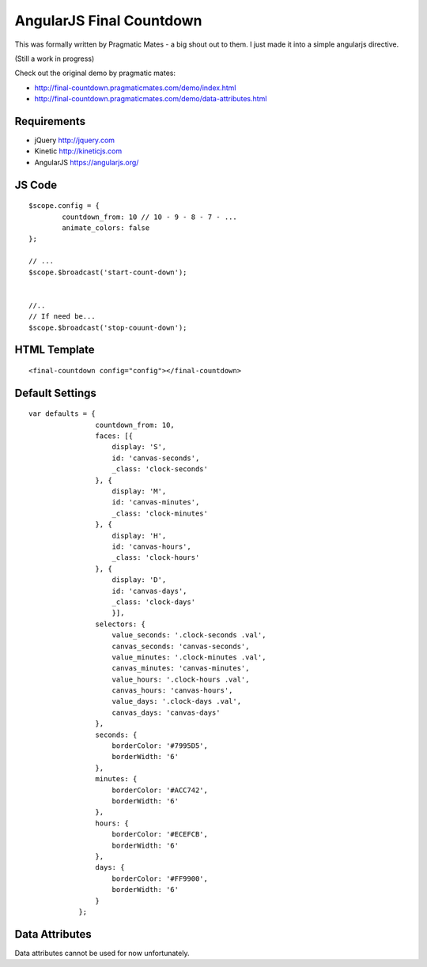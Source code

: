 AngularJS Final Countdown
======================
This was formally written by Pragmatic Mates - a big shout out to them.
I just made it into a simple angularjs directive.

(Still a work in progress)

Check out the original demo by pragmatic mates:

- http://final-countdown.pragmaticmates.com/demo/index.html
- http://final-countdown.pragmaticmates.com/demo/data-attributes.html

Requirements
------------
- jQuery http://jquery.com
- Kinetic http://kineticjs.com
- AngularJS https://angularjs.org/

JS Code
---------------
::

	$scope.config = {
		countdown_from: 10 // 10 - 9 - 8 - 7 - ...
		animate_colors: false
	};

	// ...
	$scope.$broadcast('start-count-down');


	//..
	// If need be...
	$scope.$broadcast('stop-couunt-down');
HTML Template
-------------
::

	<final-countdown config="config"></final-countdown>

Default Settings
----------------
::

    var defaults = {
	            countdown_from: 10,
	            faces: [{
	            	display: 'S',
	            	id: 'canvas-seconds',
	            	_class: 'clock-seconds'
	            }, {
	            	display: 'M',
	            	id: 'canvas-minutes',
	            	_class: 'clock-minutes'
	            }, {
	            	display: 'H',
	            	id: 'canvas-hours',
	            	_class: 'clock-hours'
	            }, {
	            	display: 'D',
	            	id: 'canvas-days',
	            	_class: 'clock-days'
	        	}],
	            selectors: {
	                value_seconds: '.clock-seconds .val',
	                canvas_seconds: 'canvas-seconds',
	                value_minutes: '.clock-minutes .val',
	                canvas_minutes: 'canvas-minutes',
	                value_hours: '.clock-hours .val',
	                canvas_hours: 'canvas-hours',
	                value_days: '.clock-days .val',
	                canvas_days: 'canvas-days'
	            },
	            seconds: {
	                borderColor: '#7995D5',
	                borderWidth: '6'
	            },
	            minutes: {
	                borderColor: '#ACC742',
	                borderWidth: '6'
	            },
	            hours: {
	                borderColor: '#ECEFCB',
	                borderWidth: '6'
	            },
	            days: {
	                borderColor: '#FF9900',
	                borderWidth: '6'
	            }
	        };

Data Attributes
----------------
Data attributes cannot be used for now unfortunately.